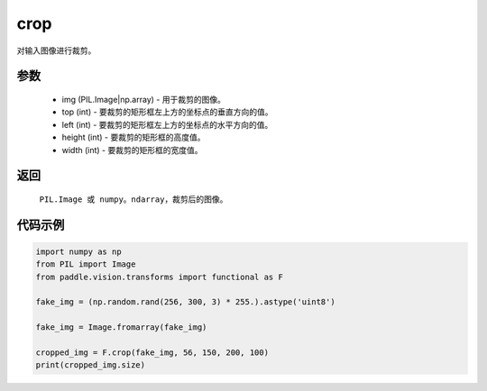 .. _cn_api_vision_transforms_crop:

crop
-------------------------------

.. py:function:: paddle.vision.transforms.crop(img, top, left, height, width)

对输入图像进行裁剪。

参数
:::::::::

    - img (PIL.Image|np.array) - 用于裁剪的图像。
    - top (int) - 要裁剪的矩形框左上方的坐标点的垂直方向的值。
    - left (int) - 要裁剪的矩形框左上方的坐标点的水平方向的值。
    - height (int) - 要裁剪的矩形框的高度值。
    - width (int) - 要裁剪的矩形框的宽度值。

返回
:::::::::

    ``PIL.Image 或 numpy。ndarray``，裁剪后的图像。

代码示例
:::::::::

.. code-block:: python

    import numpy as np
    from PIL import Image
    from paddle.vision.transforms import functional as F

    fake_img = (np.random.rand(256, 300, 3) * 255.).astype('uint8')

    fake_img = Image.fromarray(fake_img)

    cropped_img = F.crop(fake_img, 56, 150, 200, 100)
    print(cropped_img.size)
    